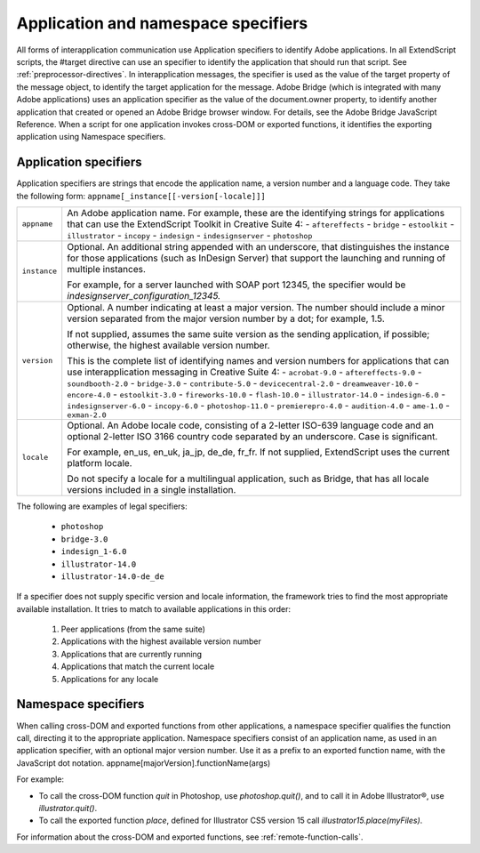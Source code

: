 .. _application-and-namespace-specifiers:

Application and namespace specifiers
====================================
All forms of interapplication communication use Application specifiers to identify Adobe applications.
In all ExtendScript scripts, the #target directive can use an specifier to identify the application that
should run that script. See :ref:`preprocessor-directives`.
In interapplication messages, the specifier is used as the value of the target property of the message
object, to identify the target application for the message.
Adobe Bridge (which is integrated with many Adobe applications) uses an application specifier as the
value of the document.owner property, to identify another application that created or opened an
Adobe Bridge browser window. For details, see the Adobe Bridge JavaScript Reference.
When a script for one application invokes cross-DOM or exported functions, it identifies the exporting
application using Namespace specifiers.

.. _application-specifiers:

Application specifiers
----------------------
Application specifiers are strings that encode the application name, a version number and a language
code. They take the following form:
``appname[_instance[[-version[-locale]]]``

============  ==========================================================================================
``appname``   An Adobe application name. For example, these are the identifying strings for applications
              that can use the ExtendScript Toolkit in Creative Suite 4:
              - ``aftereffects``
              - ``bridge``
              - ``estoolkit``
              - ``illustrator``
              - ``incopy``
              - ``indesign``
              - ``indesignserver``
              - ``photoshop``
``instance``  Optional. An additional string appended with an underscore, that distinguishes the
              instance for those applications (such as InDesign Server) that support the launching and
              running of multiple instances.

              For example, for a server launched with SOAP port 12345, the specifier would be
              `indesignserver_configuration_12345.`
``version``   Optional. A number indicating at least a major version. The number should include a minor
              version separated from the major version number by a dot; for example, 1.5.

              If not supplied, assumes the same suite version as the sending application, if possible;
              otherwise, the highest available version number.

              This is the complete list of identifying names and version numbers for applications that can
              use interapplication messaging in Creative Suite 4:
              - ``acrobat-9.0``
              - ``aftereffects-9.0``
              - ``soundbooth-2.0``
              - ``bridge-3.0``
              - ``contribute-5.0``
              - ``devicecentral-2.0``
              - ``dreamweaver-10.0``
              - ``encore-4.0``
              - ``estoolkit-3.0``
              - ``fireworks-10.0``
              - ``flash-10.0``
              - ``illustrator-14.0``
              - ``indesign-6.0``
              - ``indesignserver-6.0``
              - ``incopy-6.0``
              - ``photoshop-11.0``
              - ``premierepro-4.0``
              - ``audition-4.0``
              - ``ame-1.0``
              - ``exman-2.0``
``locale``    Optional. An Adobe locale code, consisting of a 2-letter ISO-639 language code and an
              optional 2-letter ISO 3166 country code separated by an underscore. Case is significant.

              For example, en_us, en_uk, ja_jp, de_de, fr_fr.
              If not supplied, ExtendScript uses the current platform locale.

              Do not specify a locale for a multilingual application, such as Bridge, that has all locale
              versions included in a single installation.
============  ==========================================================================================

The following are examples of legal specifiers:

  - ``photoshop``
  - ``bridge-3.0``
  - ``indesign_1-6.0``
  - ``illustrator-14.0``
  - ``illustrator-14.0-de_de``

If a specifier does not supply specific version and locale information, the framework tries to find the most
appropriate available installation. It tries to match to available applications in this order:

  1. Peer applications (from the same suite)
  2. Applications with the highest available version number
  3. Applications that are currently running
  4. Applications that match the current locale
  5. Applications for any locale

.. _namespace-specifiers:

Namespace specifiers
--------------------
When calling cross-DOM and exported functions from other applications, a namespace specifier qualifies
the function call, directing it to the appropriate application.
Namespace specifiers consist of an application name, as used in an application specifier, with an optional
major version number. Use it as a prefix to an exported function name, with the JavaScript dot notation.
appname[majorVersion].functionName(args)

For example:

- To call the cross-DOM function `quit` in Photoshop, use `photoshop.quit()`, and to call it in Adobe Illustrator®, use `illustrator.quit()`.
- To call the exported function `place`, defined for Illustrator CS5 version 15 call `illustrator15.place(myFiles)`.

For information about the cross-DOM and exported functions, see :ref:`remote-function-calls`.
